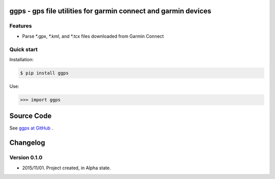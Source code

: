 ggps - gps file utilities for garmin connect and garmin devices
===============================================================

Features
--------

- Parse *.gpx, *.kml, and *.tcx files downloaded from Garmin Connect


Quick start
-----------

Installation:

.. code-block:: console

    $ pip install ggps

Use:

.. code-block:: pycon

    >>> import ggps


Source Code
===========

See `ggps at GitHub <https://github.com/cjoakim/ggps>`_ .


Changelog
=========

Version 0.1.0
-------------

-  2015/11/01. Project created, in Alpha state.
